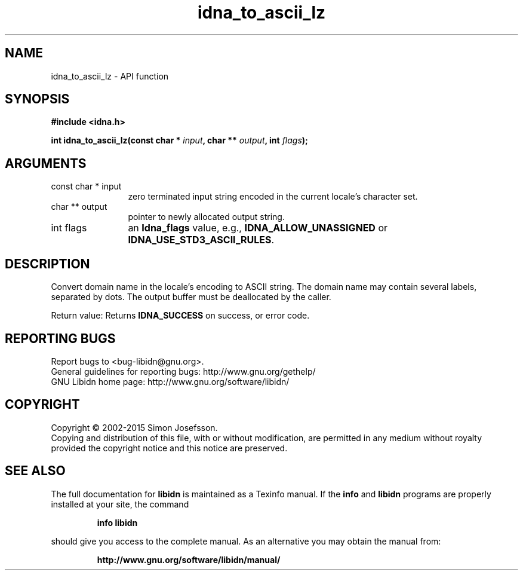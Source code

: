 .\" DO NOT MODIFY THIS FILE!  It was generated by gdoc.
.TH "idna_to_ascii_lz" 3 "1.31" "libidn" "libidn"
.SH NAME
idna_to_ascii_lz \- API function
.SH SYNOPSIS
.B #include <idna.h>
.sp
.BI "int idna_to_ascii_lz(const char * " input ", char ** " output ", int " flags ");"
.SH ARGUMENTS
.IP "const char * input" 12
zero terminated input string encoded in the current locale's
character set.
.IP "char ** output" 12
pointer to newly allocated output string.
.IP "int flags" 12
an \fBIdna_flags\fP value, e.g., \fBIDNA_ALLOW_UNASSIGNED\fP or
\fBIDNA_USE_STD3_ASCII_RULES\fP.
.SH "DESCRIPTION"
Convert domain name in the locale's encoding to ASCII string.  The
domain name may contain several labels, separated by dots.  The
output buffer must be deallocated by the caller.

Return value: Returns \fBIDNA_SUCCESS\fP on success, or error code.
.SH "REPORTING BUGS"
Report bugs to <bug-libidn@gnu.org>.
.br
General guidelines for reporting bugs: http://www.gnu.org/gethelp/
.br
GNU Libidn home page: http://www.gnu.org/software/libidn/

.SH COPYRIGHT
Copyright \(co 2002-2015 Simon Josefsson.
.br
Copying and distribution of this file, with or without modification,
are permitted in any medium without royalty provided the copyright
notice and this notice are preserved.
.SH "SEE ALSO"
The full documentation for
.B libidn
is maintained as a Texinfo manual.  If the
.B info
and
.B libidn
programs are properly installed at your site, the command
.IP
.B info libidn
.PP
should give you access to the complete manual.
As an alternative you may obtain the manual from:
.IP
.B http://www.gnu.org/software/libidn/manual/
.PP
